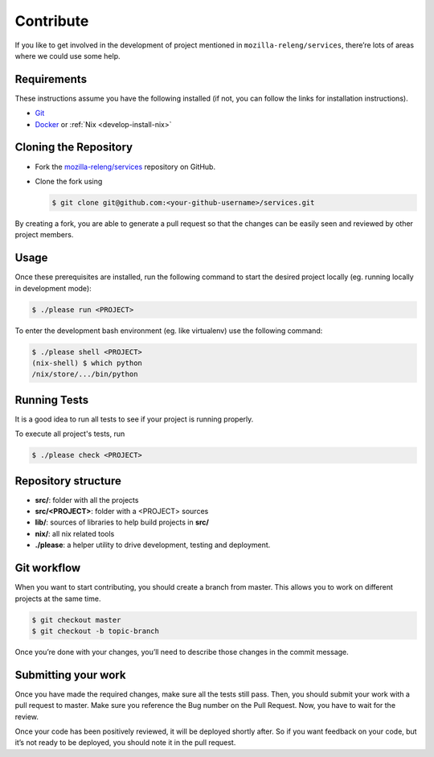 .. _develop-contribute:

Contribute
==========

If you like to get involved in the development of project mentioned in
``mozilla-releng/services``, there’re lots of areas where we could use some
help.

.. _develop-requirements:

Requirements
------------

These instructions assume you have the following installed (if not, you can
follow the links for installation instructions).

- `Git <https://git-scm.com/book/en/v2/Getting-Started-Installing-Git>`_
- `Docker <https://docs.docker.com/get-started>`_ or :ref:`Nix <develop-install-nix>`


Cloning the Repository
----------------------

- Fork the `mozilla-releng/services
  <https://github.com/mozilla-releng/services>`_ repository on GitHub.
- Clone the fork using

  .. code-block:: console

      $ git clone git@github.com:<your-github-username>/services.git

By creating a fork, you are able to generate a pull request so that the changes
can be easily seen and reviewed by other project members.


Usage
-----

Once these prerequisites are installed, run the following command to start the
desired project locally (eg. running locally in development mode):


.. code-block:: console

    $ ./please run <PROJECT>

To enter the development bash environment (eg. like virtualenv) use the
following command:

.. code-block:: console

    $ ./please shell <PROJECT>
    (nix-shell) $ which python
    /nix/store/.../bin/python


Running Tests
-------------

It is a good idea to run all tests to see if your project is running properly.

To execute all project's tests, run

.. code-block:: console

    $ ./please check <PROJECT>


Repository structure
--------------------

- **src/**: folder with all the projects
- **src/<PROJECT>**: folder with a <PROJECT> sources
- **lib/**: sources of libraries to help build projects in **src/**
- **nix/**: all nix related tools
- **./please**: a helper utility to drive development, testing and deployment.


Git workflow
------------

When you want to start contributing, you should create a branch from master.
This allows you to work on different projects at the same time.

.. code-block:: console

    $ git checkout master
    $ git checkout -b topic-branch

Once you’re done with your changes, you’ll need to describe those changes in
the commit message.


Submitting your work
--------------------

Once you have made the required changes, make sure all the tests still pass.
Then, you should submit your work with a pull request to master. Make sure you
reference the Bug number on the Pull Request. Now, you have to wait for the
review.

Once your code has been positively reviewed, it will be deployed shortly after.
So if you want feedback on your code, but it’s not ready to be deployed, you
should note it in the pull request.
